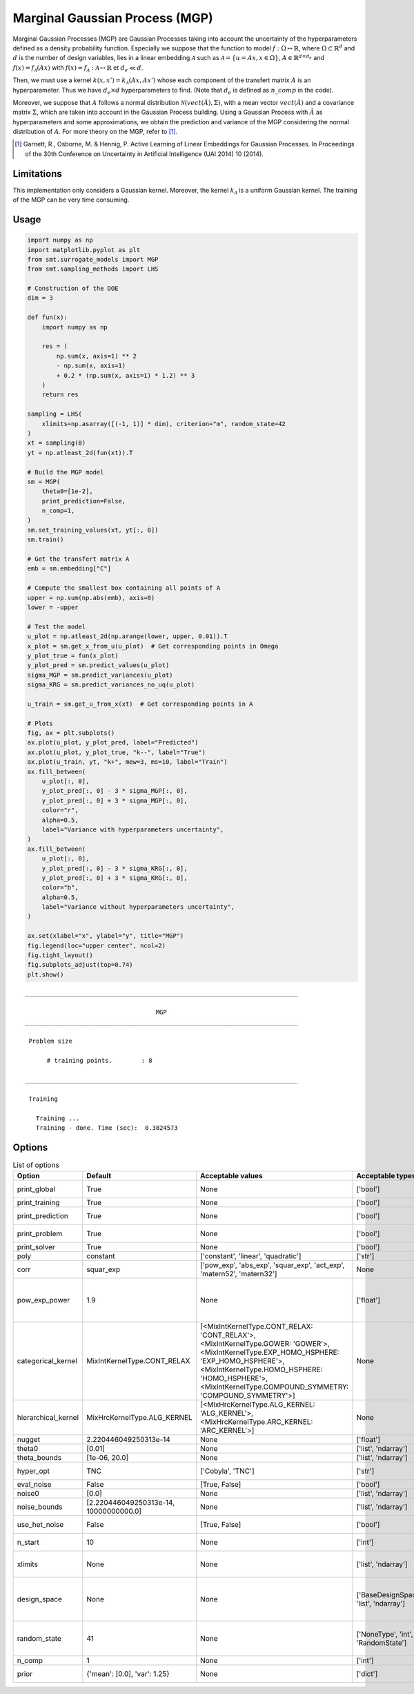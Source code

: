 Marginal Gaussian Process (MGP)
===============================

Marginal Gaussian Processes (MGP) are Gaussian Processes taking into account the uncertainty of the 
hyperparameters defined as a density probability function. Especially we suppose that the function
to model :math:`f : \Omega \mapsto \mathbb{R}`, where :math:`\Omega \subset \mathbb{R}^d` and 
:math:`d` is the number of design variables, lies in a linear embedding :math:`\mathcal{A}`
such as :math:`\mathcal{A} = \{ u = Ax, x\in\Omega\}`, :math:`A \in \mathbb{R}^{d \times d_e}`
and :math:`f(x)=f_{\mathcal{A}}(Ax)` with :math:`f(x)=f_{\mathcal{A}} : \mathcal{A} \mapsto \mathbb{R}`
et :math:`d_e \ll d`.

Then, we must use a kernel :math:`k(x,x')=k_{\mathcal{A}}(Ax,Ax')` whose each component of the transfert 
matrix :math:`A` is an hyperparameter. Thus we have :math:`d_e \times d` hyperparameters to find.
(Note that :math:`d_e` is defined as :math:`n\_comp` in the code).

Moreover, we suppose that :math:`A` follows a normal distribution :math:`\mathcal{N}(vect(\hat A),\Sigma)`,
with a mean vector :math:`vect(\hat A)` and a covariance matrix :math:`\Sigma`, which are taken into account in the Gaussian Process building.
Using a Gaussian Process with :math:`\hat A` as hyperparameters and some approximations, 
we obtain the prediction and variance of the MGP considering the normal distribution of :math:`A`.
For more theory on the MGP, refer to [1]_.

.. [1] Garnett, R., Osborne, M. & Hennig, P. Active Learning of Linear Embeddings for Gaussian Processes. In Proceedings of the 30th Conference on Uncertainty in Artificial Intelligence (UAI 2014) 10 (2014).


Limitations
-----------

This implementation only considers a Gaussian kernel.
Moreover, the kernel :math:`k_{\mathcal{A}}` is a uniform Gaussian kernel.
The training of the MGP can be very time consuming.

Usage
-----

.. code-block:: python

  import numpy as np
  import matplotlib.pyplot as plt
  from smt.surrogate_models import MGP
  from smt.sampling_methods import LHS
  
  # Construction of the DOE
  dim = 3
  
  def fun(x):
      import numpy as np
  
      res = (
          np.sum(x, axis=1) ** 2
          - np.sum(x, axis=1)
          + 0.2 * (np.sum(x, axis=1) * 1.2) ** 3
      )
      return res
  
  sampling = LHS(
      xlimits=np.asarray([(-1, 1)] * dim), criterion="m", random_state=42
  )
  xt = sampling(8)
  yt = np.atleast_2d(fun(xt)).T
  
  # Build the MGP model
  sm = MGP(
      theta0=[1e-2],
      print_prediction=False,
      n_comp=1,
  )
  sm.set_training_values(xt, yt[:, 0])
  sm.train()
  
  # Get the transfert matrix A
  emb = sm.embedding["C"]
  
  # Compute the smallest box containing all points of A
  upper = np.sum(np.abs(emb), axis=0)
  lower = -upper
  
  # Test the model
  u_plot = np.atleast_2d(np.arange(lower, upper, 0.01)).T
  x_plot = sm.get_x_from_u(u_plot)  # Get corresponding points in Omega
  y_plot_true = fun(x_plot)
  y_plot_pred = sm.predict_values(u_plot)
  sigma_MGP = sm.predict_variances(u_plot)
  sigma_KRG = sm.predict_variances_no_uq(u_plot)
  
  u_train = sm.get_u_from_x(xt)  # Get corresponding points in A
  
  # Plots
  fig, ax = plt.subplots()
  ax.plot(u_plot, y_plot_pred, label="Predicted")
  ax.plot(u_plot, y_plot_true, "k--", label="True")
  ax.plot(u_train, yt, "k+", mew=3, ms=10, label="Train")
  ax.fill_between(
      u_plot[:, 0],
      y_plot_pred[:, 0] - 3 * sigma_MGP[:, 0],
      y_plot_pred[:, 0] + 3 * sigma_MGP[:, 0],
      color="r",
      alpha=0.5,
      label="Variance with hyperparameters uncertainty",
  )
  ax.fill_between(
      u_plot[:, 0],
      y_plot_pred[:, 0] - 3 * sigma_KRG[:, 0],
      y_plot_pred[:, 0] + 3 * sigma_KRG[:, 0],
      color="b",
      alpha=0.5,
      label="Variance without hyperparameters uncertainty",
  )
  
  ax.set(xlabel="x", ylabel="y", title="MGP")
  fig.legend(loc="upper center", ncol=2)
  fig.tight_layout()
  fig.subplots_adjust(top=0.74)
  plt.show()
  
::

  ___________________________________________________________________________
     
                                      MGP
  ___________________________________________________________________________
     
   Problem size
     
        # training points.        : 8
     
  ___________________________________________________________________________
     
   Training
     
     Training ...
     Training - done. Time (sec):  0.3824573
  
.. figure:: mgp_Test_test_mgp.png
  :scale: 80 %
  :align: center

Options
-------

.. list-table:: List of options
  :header-rows: 1
  :widths: 15, 10, 20, 20, 30
  :stub-columns: 0

  *  -  Option
     -  Default
     -  Acceptable values
     -  Acceptable types
     -  Description
  *  -  print_global
     -  True
     -  None
     -  ['bool']
     -  Global print toggle. If False, all printing is suppressed
  *  -  print_training
     -  True
     -  None
     -  ['bool']
     -  Whether to print training information
  *  -  print_prediction
     -  True
     -  None
     -  ['bool']
     -  Whether to print prediction information
  *  -  print_problem
     -  True
     -  None
     -  ['bool']
     -  Whether to print problem information
  *  -  print_solver
     -  True
     -  None
     -  ['bool']
     -  Whether to print solver information
  *  -  poly
     -  constant
     -  ['constant', 'linear', 'quadratic']
     -  ['str']
     -  Regression function type
  *  -  corr
     -  squar_exp
     -  ['pow_exp', 'abs_exp', 'squar_exp', 'act_exp', 'matern52', 'matern32']
     -  None
     -  Correlation function type
  *  -  pow_exp_power
     -  1.9
     -  None
     -  ['float']
     -  Power for the pow_exp kernel function (valid values in (0.0, 2.0]), This option is set automatically when corr option is squar, abs, or matern.
  *  -  categorical_kernel
     -  MixIntKernelType.CONT_RELAX
     -  [<MixIntKernelType.CONT_RELAX: 'CONT_RELAX'>, <MixIntKernelType.GOWER: 'GOWER'>, <MixIntKernelType.EXP_HOMO_HSPHERE: 'EXP_HOMO_HSPHERE'>, <MixIntKernelType.HOMO_HSPHERE: 'HOMO_HSPHERE'>, <MixIntKernelType.COMPOUND_SYMMETRY: 'COMPOUND_SYMMETRY'>]
     -  None
     -  The kernel to use for categorical inputs. Only for non continuous Kriging
  *  -  hierarchical_kernel
     -  MixHrcKernelType.ALG_KERNEL
     -  [<MixHrcKernelType.ALG_KERNEL: 'ALG_KERNEL'>, <MixHrcKernelType.ARC_KERNEL: 'ARC_KERNEL'>]
     -  None
     -  The kernel to use for mixed hierarchical inputs. Only for non continuous Kriging
  *  -  nugget
     -  2.220446049250313e-14
     -  None
     -  ['float']
     -  a jitter for numerical stability
  *  -  theta0
     -  [0.01]
     -  None
     -  ['list', 'ndarray']
     -  Initial hyperparameters
  *  -  theta_bounds
     -  [1e-06, 20.0]
     -  None
     -  ['list', 'ndarray']
     -  bounds for hyperparameters
  *  -  hyper_opt
     -  TNC
     -  ['Cobyla', 'TNC']
     -  ['str']
     -  Optimiser for hyperparameters optimisation
  *  -  eval_noise
     -  False
     -  [True, False]
     -  ['bool']
     -  noise evaluation flag
  *  -  noise0
     -  [0.0]
     -  None
     -  ['list', 'ndarray']
     -  Initial noise hyperparameters
  *  -  noise_bounds
     -  [2.220446049250313e-14, 10000000000.0]
     -  None
     -  ['list', 'ndarray']
     -  bounds for noise hyperparameters
  *  -  use_het_noise
     -  False
     -  [True, False]
     -  ['bool']
     -  heteroscedastic noise evaluation flag
  *  -  n_start
     -  10
     -  None
     -  ['int']
     -  number of optimizer runs (multistart method)
  *  -  xlimits
     -  None
     -  None
     -  ['list', 'ndarray']
     -  definition of a design space of float (continuous) variables: array-like of size nx x 2 (lower, upper bounds)
  *  -  design_space
     -  None
     -  None
     -  ['BaseDesignSpace', 'list', 'ndarray']
     -  definition of the (hierarchical) design space: use `smt.utils.design_space.DesignSpace` as the main API. Also accepts list of float variable bounds
  *  -  random_state
     -  41
     -  None
     -  ['NoneType', 'int', 'RandomState']
     -  Numpy RandomState object or seed number which controls random draws for internal optim (set by default to get reproductibility)
  *  -  n_comp
     -  1
     -  None
     -  ['int']
     -  Number of active dimensions
  *  -  prior
     -  {'mean': [0.0], 'var': 1.25}
     -  None
     -  ['dict']
     -  Parameters for Gaussian prior of the Hyperparameters
